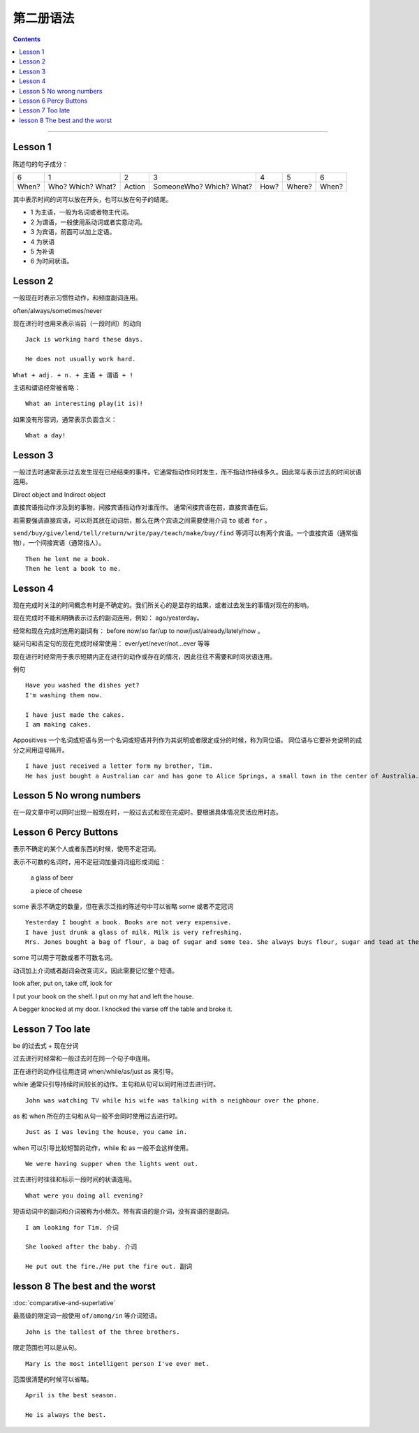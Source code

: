 ========================
第二册语法
========================

.. contents::
    :depth: 2


----

Lesson 1
===============

陈述句的句子成分：

+-------+--------+--------+-------------+------+--------+-------+
| 6     | 1      | 2      | 3           | 4    | 5      | 6     |
+-------+--------+--------+-------------+------+--------+-------+
|       | Who?   |        | SomeoneWho? | How? | Where? | When? |
| When? | Which? | Action | Which?      |      |        |       |
|       | What?  |        | What?       |      |        |       |
+-------+--------+--------+-------------+------+--------+-------+


其中表示时间的词可以放在开头，也可以放在句子的结尾。

- 1 为主语，一般为名词或者物主代词。
- 2 为谓语，一般使用系动词或者实意动词。
- 3 为宾语，前面可以加上定语。
- 4 为状语
- 5 为补语
- 6 为时间状语。

Lesson 2
===============

.. glossary::

    一般现在时与现在进行时

一般现在时表示习惯性动作，和频度副词连用。

often/always/sometimes/never

现在进行时也用来表示当前（一段时间）的动向 ::

    Jack is working hard these days.

    He does not usually work hard.

.. glossary::

    感叹句

``What + adj. + n. + 主语 + 谓语 + !``

主语和谓语经常被省略： ::

    What an interesting play(it is)!

如果没有形容词，通常表示负面含义： ::

    What a day!

Lesson 3
===============

.. glossary::

    一般过去时

一般过去时通常表示过去发生现在已经结束的事件。它通常指动作何时发生，而不指动作持续多久。因此常与表示过去的时间状语连用。


.. glossary::

    直接宾语与间接宾语

Direct object and Indirect object

直接宾语指动作涉及到的事物，间接宾语指动作对谁而作。
通常间接宾语在前，直接宾语在后。

若需要强调直接宾语，可以将其放在动词后，那么在两个宾语之间需要使用介词 ``to`` 或者 ``for`` 。

``send/buy/give/lend/tell/return/write/pay/teach/make/buy/find``
等词可以有两个宾语。一个直接宾语（通常指物），一个间接宾语（通常指人）。 ::

    Then he lent me a book.
    Then he lent a book to me.

Lesson 4
===============

.. glossary::

    现在完成时与现在进行时

现在完成时关注的时间概念有时是不确定的。我们所关心的是显存的结果，或者过去发生的事情对现在的影响。

现在完成时不能和明确表示过去的副词连用，例如： ago/yesterday。

经常和现在完成时连用的副词有：
before now/so far/up to now/just/already/lately/now 。

疑问句和否定句的现在完成时经常使用：
ever/yet/never/not...ever 等等

现在进行时经常用于表示短期内正在进行的动作或存在的情况，因此往往不需要和时间状语连用。

例句 ::

    Have you washed the dishes yet?
    I'm washing them now.

    I have just made the cakes.
    I am making cakes.

.. glossary::

    同位语

Appositives 一个名词或短语与另一个名词或短语并列作为其说明或者限定成分的时候，称为同位语。
同位语与它要补充说明的成分之间用逗号隔开。 ::

    I have just received a letter form my brother, Tim.
    He has just bought a Australian car and has gone to Alice Springs, a small town in the center of Australia.

Lesson 5 No wrong numbers
======================================

.. glossary::

    一般过去时与现在完成时

在一段文章中可以同时出现一般现在时，一般过去式和现在完成时。要根据具体情况灵活应用时态。

Lesson 6 Percy Buttons
======================================

.. glossary::

    不定冠词 a/an

表示不确定的某个人或者东西的时候，使用不定冠词。

表示不可数的名词时，用不定冠词加量词词组形成词组：

    a glass of beer

    a piece of cheese

some 表示不确定的数量，但在表示泛指的陈述句中可以省略 some 或者不定冠词 ::

    Yesterday I bought a book. Books are not very expensive.
    I have just drunk a glass of milk. Milk is very refreshing.
    Mrs. Jones bought a bag of flour, a bag of sugar and some tea. She always buys flour, sugar and tead at the grocer's.

some 可以用于可数或者不可数名词。

.. glossary::

    短语动词 (Phrasal verbs)

动词加上介词或者副词会改变词义。因此需要记忆整个短语。

look after, put on, take off, look for

I put your book on the shelf. I put on my hat and left the house.

A begger knocked at my door. I knocked the varse off the table and broke it.

Lesson 7 Too late
======================================

.. glossary::

    过去进行时(The past progressive tense)

be 的过去式 + 现在分词

过去进行时经常和一般过去时在同一个句子中连用。

正在进行的动作往往用连词 when/while/as/just as 来引导。

while 通常只引导持续时间较长的动作。主句和从句可以同时用过去进行时。 ::

    John was watching TV while his wife was talking with a neighbour over the phone.

as 和 when 所在的主句和从句一般不会同时使用过去进行时。 ::

    Just as I was leving the house, you came in.

when 可以引导比较短暂的动作，while 和 as 一般不会这样使用。 ::

    We were having supper when the lights went out.

过去进行时往往和标示一段时间的状语连用。 ::

    What were you doing all evening?

.. glossary::

    短语动词中的小品词(The particles)

短语动词中的副词和介词被称为小频次。带有宾语的是介词，没有宾语的是副词。 ::

    I am looking for Tim. 介词

    She looked after the baby. 介词

    He put out the fire./He put the fire out. 副词

lesson 8 The best and the worst
======================================

.. glossary::

    形容词的比较级和最高级

:doc:`comparative-and-superlative`

最高级的限定词一般使用 ``of/among/in`` 等介词短语。 ::

    John is the tallest of the three brothers.

限定范围也可以是从句。 ::

    Mary is the most intelligent person I've ever met.

范围很清楚的时候可以省略。 ::

    April is the best season.

    He is always the best.

